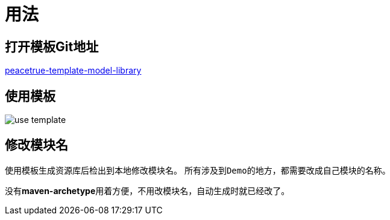 = 用法

== 打开模板Git地址
https://github.com/peacetrue/peacetrue-template-model-library/tree/snapshot/2.0[peacetrue-template-model-library^]

== 使用模板
image::use-template.png[]

== 修改模块名
使用模板生成资源库后检出到本地修改模块名。
所有涉及到``Demo``的地方，都需要改成自己模块的名称。

没有**maven-archetype**用着方便，不用改模块名，自动生成时就已经改了。
